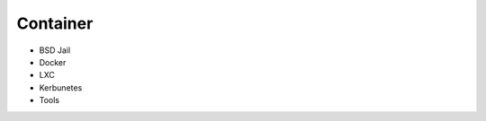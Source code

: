 ========================================
Container
========================================

* BSD Jail
* Docker
* LXC
* Kerbunetes
* Tools
